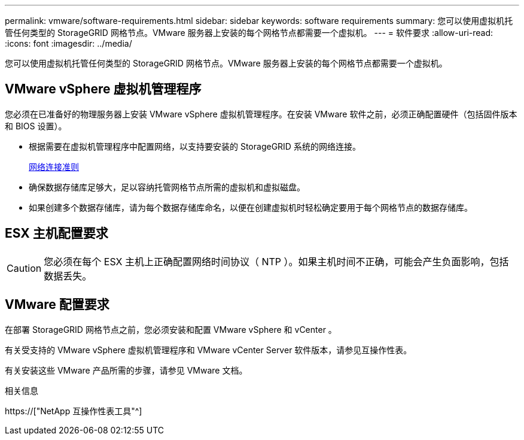 ---
permalink: vmware/software-requirements.html 
sidebar: sidebar 
keywords: software requirements 
summary: 您可以使用虚拟机托管任何类型的 StorageGRID 网格节点。VMware 服务器上安装的每个网格节点都需要一个虚拟机。 
---
= 软件要求
:allow-uri-read: 
:icons: font
:imagesdir: ../media/


[role="lead"]
您可以使用虚拟机托管任何类型的 StorageGRID 网格节点。VMware 服务器上安装的每个网格节点都需要一个虚拟机。



== VMware vSphere 虚拟机管理程序

您必须在已准备好的物理服务器上安装 VMware vSphere 虚拟机管理程序。在安装 VMware 软件之前，必须正确配置硬件（包括固件版本和 BIOS 设置）。

* 根据需要在虚拟机管理程序中配置网络，以支持要安装的 StorageGRID 系统的网络连接。
+
xref:../network/index.adoc[网络连接准则]

* 确保数据存储库足够大，足以容纳托管网格节点所需的虚拟机和虚拟磁盘。
* 如果创建多个数据存储库，请为每个数据存储库命名，以便在创建虚拟机时轻松确定要用于每个网格节点的数据存储库。




== ESX 主机配置要求


CAUTION: 您必须在每个 ESX 主机上正确配置网络时间协议（ NTP ）。如果主机时间不正确，可能会产生负面影响，包括数据丢失。



== VMware 配置要求

在部署 StorageGRID 网格节点之前，您必须安装和配置 VMware vSphere 和 vCenter 。

有关受支持的 VMware vSphere 虚拟机管理程序和 VMware vCenter Server 软件版本，请参见互操作性表。

有关安装这些 VMware 产品所需的步骤，请参见 VMware 文档。

.相关信息
https://["NetApp 互操作性表工具"^]
